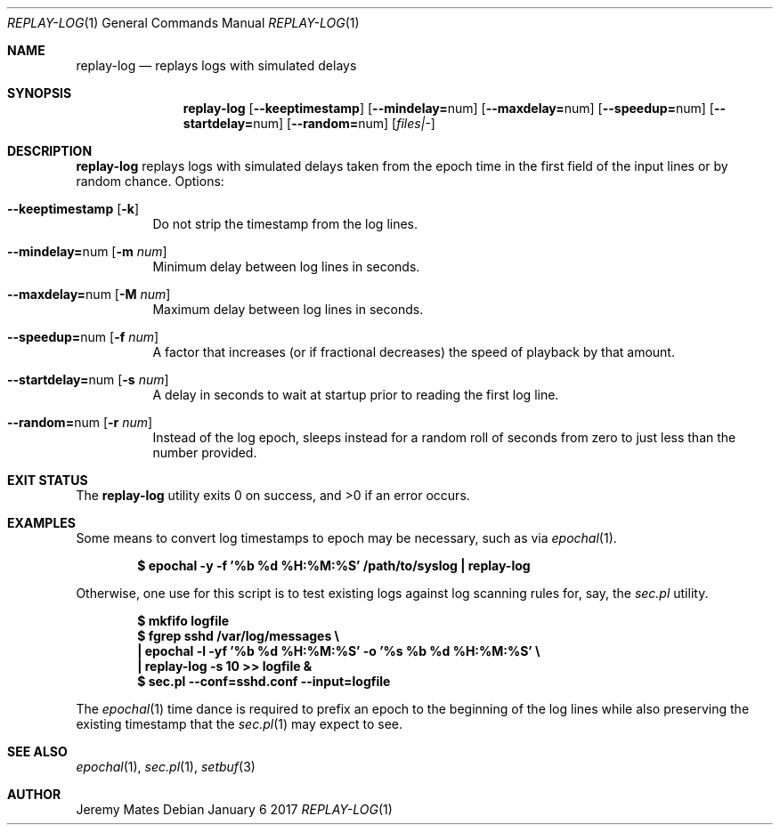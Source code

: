 .Dd January  6 2017
.Dt REPLAY-LOG 1
.nh
.Os
.Sh NAME
.Nm replay-log
.Nd replays logs with simulated delays
.Sh SYNOPSIS
.Nm
.Bk -words
.Op Cm --keeptimestamp
.Op Cm --mindelay= Ns num
.Op Cm --maxdelay= Ns num
.Op Cm --speedup= Ns num
.Op Cm --startdelay= Ns num
.Op Cm --random= Ns num
.Op Ar files|-
.Ek
.Sh DESCRIPTION
.Nm
replays logs with simulated delays taken from the epoch time in the
first field of the input lines or by random chance.
Options:
.Bl -tag -width Ds
.It Cm --keeptimestamp Op Fl k
Do not strip the timestamp from the log lines.
.It Cm --mindelay= Ns num Op Fl m Ar num
Minimum delay between log lines in seconds.
.It Cm --maxdelay= Ns num Op Fl M Ar num
Maximum delay between log lines in seconds.
.It Cm --speedup= Ns num Op Fl f Ar num
A factor that increases (or if fractional decreases) the speed of
playback by that amount.
.It Cm --startdelay= Ns num Op Fl s Ar num
A delay in seconds to wait at startup prior to reading the first log line.
.It Cm --random= Ns num Op Fl r Ar num
Instead of the log epoch, sleeps instead for a random roll of seconds
from zero to just less than the number provided.
.El
.Sh EXIT STATUS
.Ex -std replay-log
.Sh EXAMPLES
Some means to convert log timestamps to epoch may be necessary,
such as via
.Xr epochal 1 .
.Pp
.Dl $ Ic epochal -y -f '%b %d %H:%M:%S' /path/to/syslog \&| replay-log
.Pp
Otherwise, one use for this script is to test existing logs against
log scanning rules for, say, the
.Pa sec.pl
utility.
.Pp
.Dl $ Ic mkfifo logfile
.Dl $ Ic fgrep sshd /var/log/messages \e
.Dl \& \&  Ic \&| epochal -l -yf '%b %d %H:%M:%S' -o '%s %b %d %H:%M:%S' \e
.Dl \& \&  Ic \&| replay-log -s 10 >> logfile &
.Dl $ Ic sec.pl --conf=sshd.conf --input=logfile
.Pp
The
.Xr epochal 1
time dance is required to prefix an epoch to the beginning of the log
lines while also preserving the existing timestamp that the
.Xr sec.pl 1
may expect to see.
.Sh SEE ALSO
.Xr epochal 1 ,
.Xr sec.pl 1 ,
.Xr setbuf 3
.Sh AUTHOR
.An Jeremy Mates
